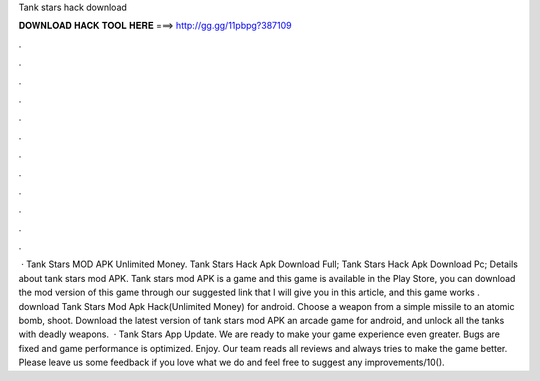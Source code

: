 Tank stars hack download

𝐃𝐎𝐖𝐍𝐋𝐎𝐀𝐃 𝐇𝐀𝐂𝐊 𝐓𝐎𝐎𝐋 𝐇𝐄𝐑𝐄 ===> http://gg.gg/11pbpg?387109

.

.

.

.

.

.

.

.

.

.

.

.

 · Tank Stars MOD APK Unlimited Money. Tank Stars Hack Apk Download Full; Tank Stars Hack Apk Download Pc; Details about tank stars mod APK. Tank stars mod APK is a game and this game is available in the Play Store, you can download the mod version of this game through our suggested link that I will give you in this article, and this game works . download Tank Stars Mod Apk Hack(Unlimited Money) for android. Choose a weapon from a simple missile to an atomic bomb, shoot. Download the latest version of tank stars mod APK an arcade game for android, and unlock all the tanks with deadly weapons.  · Tank Stars App Update. We are ready to make your game experience even greater. Bugs are fixed and game performance is optimized. Enjoy. Our team reads all reviews and always tries to make the game better. Please leave us some feedback if you love what we do and feel free to suggest any improvements/10().